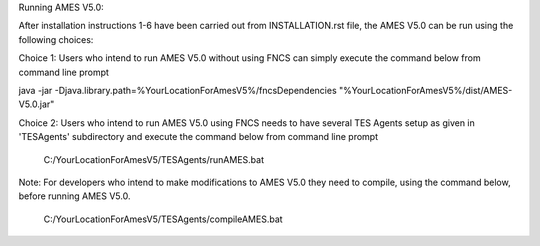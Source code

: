 

Running AMES V5.0:

After installation instructions 1-6 have been carried out from INSTALLATION.rst file, the AMES V5.0 can be run using the following choices:

Choice 1: Users who intend to run AMES V5.0 without using FNCS can simply execute the command below from command line prompt

java -jar -Djava.library.path=%YourLocationForAmesV5%/fncsDependencies "%YourLocationForAmesV5%/dist/AMES-V5.0.jar"

Choice 2: Users who intend to run AMES V5.0 using FNCS needs to have several TES Agents setup as given in 'TESAgents' subdirectory and 
execute the command below from command line prompt

	C:/YourLocationForAmesV5/TESAgents/runAMES.bat

Note: For developers who intend to make modifications to AMES V5.0 they need to compile, using the command below, before running AMES V5.0.

	C:/YourLocationForAmesV5/TESAgents/compileAMES.bat


